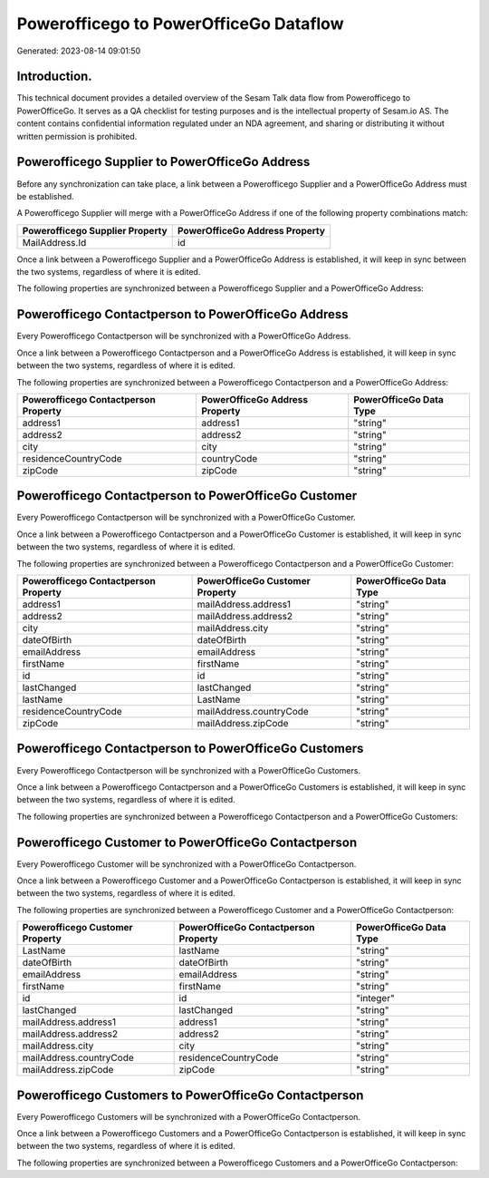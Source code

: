 =======================================
Powerofficego to PowerOfficeGo Dataflow
=======================================

Generated: 2023-08-14 09:01:50

Introduction.
------------

This technical document provides a detailed overview of the Sesam Talk data flow from Powerofficego to PowerOfficeGo. It serves as a QA checklist for testing purposes and is the intellectual property of Sesam.io AS. The content contains confidential information regulated under an NDA agreement, and sharing or distributing it without written permission is prohibited.

Powerofficego Supplier to PowerOfficeGo Address
-----------------------------------------------
Before any synchronization can take place, a link between a Powerofficego Supplier and a PowerOfficeGo Address must be established.

A Powerofficego Supplier will merge with a PowerOfficeGo Address if one of the following property combinations match:

.. list-table::
   :header-rows: 1

   * - Powerofficego Supplier Property
     - PowerOfficeGo Address Property
   * - MailAddress.Id
     - id

Once a link between a Powerofficego Supplier and a PowerOfficeGo Address is established, it will keep in sync between the two systems, regardless of where it is edited.

The following properties are synchronized between a Powerofficego Supplier and a PowerOfficeGo Address:

.. list-table::
   :header-rows: 1

   * - Powerofficego Supplier Property
     - PowerOfficeGo Address Property
     - PowerOfficeGo Data Type


Powerofficego Contactperson to PowerOfficeGo Address
----------------------------------------------------
Every Powerofficego Contactperson will be synchronized with a PowerOfficeGo Address.

Once a link between a Powerofficego Contactperson and a PowerOfficeGo Address is established, it will keep in sync between the two systems, regardless of where it is edited.

The following properties are synchronized between a Powerofficego Contactperson and a PowerOfficeGo Address:

.. list-table::
   :header-rows: 1

   * - Powerofficego Contactperson Property
     - PowerOfficeGo Address Property
     - PowerOfficeGo Data Type
   * - address1
     - address1
     - "string"
   * - address2
     - address2
     - "string"
   * - city
     - city
     - "string"
   * - residenceCountryCode
     - countryCode
     - "string"
   * - zipCode
     - zipCode
     - "string"


Powerofficego Contactperson to PowerOfficeGo Customer
-----------------------------------------------------
Every Powerofficego Contactperson will be synchronized with a PowerOfficeGo Customer.

Once a link between a Powerofficego Contactperson and a PowerOfficeGo Customer is established, it will keep in sync between the two systems, regardless of where it is edited.

The following properties are synchronized between a Powerofficego Contactperson and a PowerOfficeGo Customer:

.. list-table::
   :header-rows: 1

   * - Powerofficego Contactperson Property
     - PowerOfficeGo Customer Property
     - PowerOfficeGo Data Type
   * - address1
     - mailAddress.address1
     - "string"
   * - address2
     - mailAddress.address2
     - "string"
   * - city
     - mailAddress.city
     - "string"
   * - dateOfBirth
     - dateOfBirth
     - "string"
   * - emailAddress
     - emailAddress
     - "string"
   * - firstName
     - firstName
     - "string"
   * - id
     - id
     - "string"
   * - lastChanged
     - lastChanged
     - "string"
   * - lastName
     - LastName
     - "string"
   * - residenceCountryCode
     - mailAddress.countryCode
     - "string"
   * - zipCode
     - mailAddress.zipCode
     - "string"


Powerofficego Contactperson to PowerOfficeGo Customers
------------------------------------------------------
Every Powerofficego Contactperson will be synchronized with a PowerOfficeGo Customers.

Once a link between a Powerofficego Contactperson and a PowerOfficeGo Customers is established, it will keep in sync between the two systems, regardless of where it is edited.

The following properties are synchronized between a Powerofficego Contactperson and a PowerOfficeGo Customers:

.. list-table::
   :header-rows: 1

   * - Powerofficego Contactperson Property
     - PowerOfficeGo Customers Property
     - PowerOfficeGo Data Type


Powerofficego Customer to PowerOfficeGo Contactperson
-----------------------------------------------------
Every Powerofficego Customer will be synchronized with a PowerOfficeGo Contactperson.

Once a link between a Powerofficego Customer and a PowerOfficeGo Contactperson is established, it will keep in sync between the two systems, regardless of where it is edited.

The following properties are synchronized between a Powerofficego Customer and a PowerOfficeGo Contactperson:

.. list-table::
   :header-rows: 1

   * - Powerofficego Customer Property
     - PowerOfficeGo Contactperson Property
     - PowerOfficeGo Data Type
   * - LastName
     - lastName
     - "string"
   * - dateOfBirth
     - dateOfBirth
     - "string"
   * - emailAddress
     - emailAddress
     - "string"
   * - firstName
     - firstName
     - "string"
   * - id
     - id
     - "integer"
   * - lastChanged
     - lastChanged
     - "string"
   * - mailAddress.address1
     - address1
     - "string"
   * - mailAddress.address2
     - address2
     - "string"
   * - mailAddress.city
     - city
     - "string"
   * - mailAddress.countryCode
     - residenceCountryCode
     - "string"
   * - mailAddress.zipCode
     - zipCode
     - "string"


Powerofficego Customers to PowerOfficeGo Contactperson
------------------------------------------------------
Every Powerofficego Customers will be synchronized with a PowerOfficeGo Contactperson.

Once a link between a Powerofficego Customers and a PowerOfficeGo Contactperson is established, it will keep in sync between the two systems, regardless of where it is edited.

The following properties are synchronized between a Powerofficego Customers and a PowerOfficeGo Contactperson:

.. list-table::
   :header-rows: 1

   * - Powerofficego Customers Property
     - PowerOfficeGo Contactperson Property
     - PowerOfficeGo Data Type

